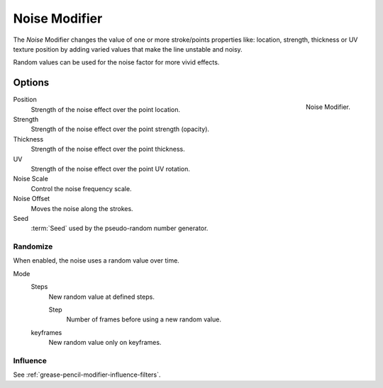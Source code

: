 .. index:: Grease Pencil Modifiers; Noise Modifier
.. _bpy.types.NoiseGpencilModifier:

**************
Noise Modifier
**************

The *Noise* Modifier changes the value of one or more stroke/points properties like:
location, strength, thickness or UV texture position
by adding varied values that make the line unstable and noisy.

Random values can be used for the noise factor for more vivid effects.


Options
=======

.. figure:: /images/grease-pencil_modifiers_deform_noise_panel.png
   :align: right

   Noise Modifier.

Position
   Strength of the noise effect over the point location.

Strength
   Strength of the noise effect over the point strength (opacity).

Thickness
   Strength of the noise effect over the point thickness.

UV
   Strength of the noise effect over the point UV rotation.

Noise Scale
   Control the noise frequency scale.

Noise Offset
   Moves the noise along the strokes.

Seed
   :term:`Seed` used by the pseudo-random number generator.


Randomize
---------

When enabled, the noise uses a random value over time.

Mode
   Steps
      New random value at defined steps.

      Step
         Number of frames before using a new random value.

   keyframes
      New random value only on keyframes.


Influence
---------

See :ref:`grease-pencil-modifier-influence-filters`.
